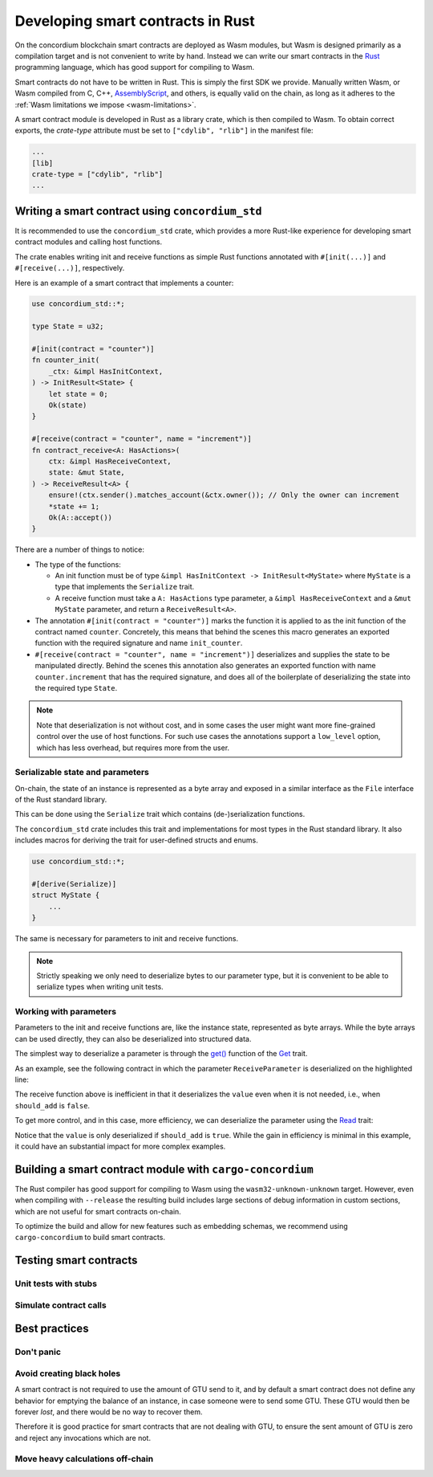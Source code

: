 .. Should answer:
    - Why write a smart contract using rust?
    - What are the pieces needed to write a smart contract in rust?
        - State
            - Serialized
            - Schema
        - Init
        - Receive
    - What sort of testing is possible
    - Best practices?
        - Ensure 0 amount
        - Don't panic
        - Avoid heavy calculations

.. _writing-smart-contracts:

==================================
Developing smart contracts in Rust
==================================

On the concordium blockchain smart contracts are deployed as Wasm modules, but
Wasm is designed primarily as a compilation target and is not convenient to
write by hand.
Instead we can write our smart contracts in the Rust_ programming language, which
has good support for compiling to Wasm.

Smart contracts do not have to be written in Rust.
This is simply the first SDK we provide.
Manually written Wasm, or Wasm compiled from C, C++, AssemblyScript_, and
others, is equally valid on the chain, as long as it adheres to the :ref:`Wasm
limitations we impose <wasm-limitations>`.

.. seealso::

   For more information on the functions described below, see the concordium_std_
   API for writing smart contracts on the Concordium blockchain in Rust.

.. seealso::

   See :ref:`contract-module` for more information about smart contract modules.

A smart contract module is developed in Rust as a library crate, which is then
compiled to Wasm.
To obtain correct exports, the `crate-type` attribute must be set to
``["cdylib", "rlib"]`` in the manifest file:

.. code-block:: text

   ...
   [lib]
   crate-type = ["cdylib", "rlib"]
   ...

Writing a smart contract using ``concordium_std``
=================================================

It is recommended to use the ``concordium_std`` crate, which provides a
more Rust-like experience for developing smart contract modules and calling
host functions.

The crate enables writing init and receive functions as simple Rust
functions annotated with ``#[init(...)]`` and ``#[receive(...)]``, respectively.

Here is an example of a smart contract that implements a counter:

.. code-block:: rust

   use concordium_std::*;

   type State = u32;

   #[init(contract = "counter")]
   fn counter_init(
       _ctx: &impl HasInitContext,
   ) -> InitResult<State> {
       let state = 0;
       Ok(state)
   }

   #[receive(contract = "counter", name = "increment")]
   fn contract_receive<A: HasActions>(
       ctx: &impl HasReceiveContext,
       state: &mut State,
   ) -> ReceiveResult<A> {
       ensure!(ctx.sender().matches_account(&ctx.owner()); // Only the owner can increment
       *state += 1;
       Ok(A::accept())
   }

There are a number of things to notice:

.. todo::

   - Write up the requirements in an easier to read way (e.g., split up paragraphs into sub-bullets).
   - These requirements should be part of a specification that is written up somewhere,
     i.e., not just as part of this example.

- The type of the functions:

  * An init function must be of type ``&impl HasInitContext -> InitResult<MyState>``
    where ``MyState`` is a type that implements the ``Serialize`` trait.
  * A receive function must take a ``A: HasActions`` type parameter,
    a ``&impl HasReceiveContext`` and a ``&mut MyState`` parameter, and return
    a ``ReceiveResult<A>``.

- The annotation ``#[init(contract = "counter")]`` marks the function it is
  applied to as the init function of the contract named ``counter``.
  Concretely, this means that behind the scenes this macro generates an exported
  function with the required signature and name ``init_counter``.

- ``#[receive(contract = "counter", name = "increment")]`` deserializes and
  supplies the state to be manipulated directly.
  Behind the scenes this annotation also generates an exported function with name
  ``counter.increment`` that has the required signature, and does all of the
  boilerplate of deserializing the state into the required type ``State``.

.. note::

   Note that deserialization is not without cost, and in some cases the
   user might want more fine-grained control over the use of host functions.
   For such use cases the annotations support a ``low_level`` option, which has
   less overhead, but requires more from the user.

.. todo::

   - Describe low-level
   - Introduce the concept of host functions before using them in the note above


Serializable state and parameters
---------------------------------

.. todo:: Clarify what it means that the state is exposed similarly to ``File``;
   preferably, without referring to ``File``.

On-chain, the state of an instance is represented as a byte array and exposed
in a similar interface as the ``File`` interface of the Rust standard library.

This can be done using the ``Serialize`` trait which contains (de-)serialization
functions.

The ``concordium_std`` crate includes this trait and implementations for
most types in the Rust standard library.
It also includes macros for deriving the trait for user-defined structs and
enums.

.. code-block:: rust

   use concordium_std::*;

   #[derive(Serialize)]
   struct MyState {
       ...
   }

The same is necessary for parameters to init and receive functions.

.. note::

   Strictly speaking we only need to deserialize bytes to our parameter type,
   but it is convenient to be able to serialize types when writing unit tests.

.. _working-with-parameters:

Working with parameters
-----------------------

Parameters to the init and receive functions are, like the instance
state, represented as byte arrays.
While the byte arrays can be used directly, they can also be deserialized into
structured data.

The simplest way to deserialize a parameter is through the `get()`_ function of
the `Get`_ trait.

As an example, see the following contract in which the parameter
``ReceiveParameter`` is deserialized on the highlighted line:

.. code-block:: rust
   :emphasize-lines: 24

   use concordium_std::*;

   type State = u32;

   #[derive(Serialize)]
   struct ReceiveParameter{
       should_add: bool,
       value: u32,
   }

   #[init(contract = "parameter_example")]
   fn init(
       _ctx: &impl HasInitContext,
   ) -> InitResult<State> {
       let initial_state = 0;
       Ok(initial_state)
   }

   #[receive(contract = "parameter_example", name = "receive")]
   fn receive<A: HasActions>(
       ctx: &impl HasReceiveContext,
       state: &mut State,
   ) -> ReceiveResult<A> {
       let parameter: ReceiveParameter = ctx.parameter_cursor().get()?;
       if parameter.should_add {
           *state += parameter.value;
       }
       Ok(A::accept())
   }

The receive function above is inefficient in that it deserializes the
``value`` even when it is not needed, i.e., when ``should_add`` is ``false``.

To get more control, and in this case, more efficiency, we can deserialize the
parameter using the `Read`_ trait:

.. code-block:: rust
   :emphasize-lines: 7, 10

   #[receive(contract = "parameter_example", name = "receive_optimized")]
   fn receive_optimized<A: HasActions>(
       ctx: &impl HasReceiveContext,
       state: &mut State,
   ) -> ReceiveResult<A> {
       let mut cursor = ctx.parameter_cursor();
       let should_add: bool = cursor.read_u8()? != 0;
       if should_add {
           // Only decode the value if it is needed.
           let value: u32 = cursor.read_u32()?;
           *state += value;
       }
       Ok(A::accept())
   }

Notice that the ``value`` is only deserialized if ``should_add`` is
``true``.
While the gain in efficiency is minimal in this example, it could have an
substantial impact for more complex examples.


Building a smart contract module with ``cargo-concordium``
==========================================================

The Rust compiler has good support for compiling to Wasm using the
``wasm32-unknown-unknown`` target.
However, even when compiling with ``--release`` the resulting build includes
large sections of debug information in custom sections, which are not useful for
smart contracts on-chain.

To optimize the build and allow for new features such as embedding schemas, we
recommend using ``cargo-concordium`` to build smart contracts.

.. seealso::

   For instructions on how to build using ``cargo-concordium`` see
   :ref:`compile-module`.


Testing smart contracts
=======================

Unit tests with stubs
---------------------

Simulate contract calls
-----------------------

Best practices
==============

Don't panic
-----------

.. todo::

   Use trap instead.

Avoid creating black holes
--------------------------

A smart contract is not required to use the amount of GTU send to it, and by
default a smart contract does not define any behavior for emptying the balance
of an instance, in case someone were to send some GTU.
These GTU would then be forever *lost*, and there would be no way to recover
them.

Therefore it is good practice for smart contracts that are not dealing with GTU,
to ensure the sent amount of GTU is zero and reject any invocations which are
not.

Move heavy calculations off-chain
---------------------------------


.. _Rust: https://www.rust-lang.org/
.. _Cargo: https://doc.rust-lang.org/cargo/
.. _AssemblyScript: https://github.com/AssemblyScript
.. _get(): https://docs.rs/concordium-std/latest/concordium_std/trait.Get.html#tymethod.get
.. _Get: https://docs.rs/concordium-std/latest/concordium_std/trait.Get.html
.. _Read: https://docs.rs/concordium-std/latest/concordium_std/trait.Read.html
.. _concordium_std: https://docs.rs/concordium-std/latest/concordium_std/
